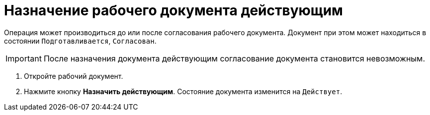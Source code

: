 = Назначение рабочего документа действующим

Операция может производиться до или после согласования рабочего документа. Документ при этом может находиться в состоянии `Подготавливается`, `Согласован`.

[IMPORTANT]
====
После назначения документа действующим согласование документа становится невозможным.
====

. Откройте рабочий документ.
. Нажмите кнопку *Назначить действующим*. Состояние документа изменится на `Действует`.
